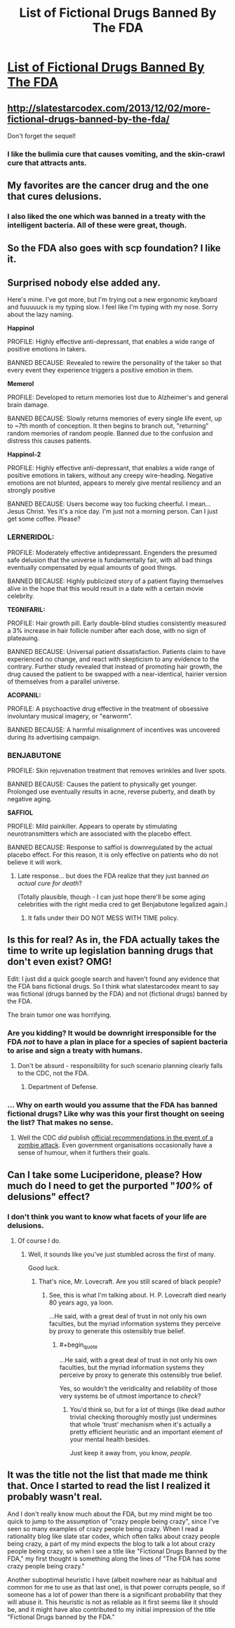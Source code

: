#+TITLE: List of Fictional Drugs Banned By The FDA

* [[http://slatestarcodex.com/2013/10/25/list-of-fictional-drugs-banned-by-the-fda/][List of Fictional Drugs Banned By The FDA]]
:PROPERTIES:
:Author: traverseda
:Score: 74
:DateUnix: 1472135766.0
:END:

** [[http://slatestarcodex.com/2013/12/02/more-fictional-drugs-banned-by-the-fda/]]

Don't forget the sequel!
:PROPERTIES:
:Author: LiteralHeadCannon
:Score: 20
:DateUnix: 1472147723.0
:END:

*** I like the bulimia cure that causes vomiting, and the skin-crawl cure that attracts ants.
:PROPERTIES:
:Author: Arancaytar
:Score: 2
:DateUnix: 1472180201.0
:END:


** My favorites are the cancer drug and the one that cures delusions.
:PROPERTIES:
:Author: diraniola
:Score: 7
:DateUnix: 1472143458.0
:END:

*** I also liked the one which was banned in a treaty with the intelligent bacteria. All of these were great, though.
:PROPERTIES:
:Author: superk2001
:Score: 8
:DateUnix: 1472145431.0
:END:


** So the FDA also goes with scp foundation? I like it.
:PROPERTIES:
:Author: Dwood15
:Score: 7
:DateUnix: 1472151441.0
:END:


** Surprised nobody else added any.

Here's mine. I've got more, but I'm trying out a new ergonomic keyboard and fuuuuuck is my typing slow. I feel like I'm typing with my nose. Sorry about the lazy naming.

 

*Happinol*

PROFILE: Highly effective anti-depressant, that enables a wide range of positive emotions in takers.

BANNED BECAUSE: Revealed to rewire the personality of the taker so that every event they experience triggers a positive emotion in them.

 

*Memerol*

PROFILE: Developed to return memories lost due to Alzheimer's and general brain damage.

BANNED BECAUSE: Slowly returns memories of every single life event, up to ~7th month of conception. It then begins to branch out, "returning" random memories of random people. Banned due to the confusion and distress this causes patients.

 

*Happinol-2*

PROFILE: Highly effective anti-depressant, that enables a wide range of positive emotions in takers, without any creepy wire-heading. Negative emotions are not blunted, appears to merely give mental resiliency and an strongly positive

BANNED BECAUSE: Users become way too fucking cheerful. I mean... Jesus Christ. Yes it's a nice day. I'm just not a morning person. Can I just get some coffee. Please?
:PROPERTIES:
:Author: Revisional_Sin
:Score: 6
:DateUnix: 1472207304.0
:END:

*** *LERNERIDOL:*

PROFILE: Moderately effective antidepressant. Engenders the presumed safe delusion that the universe is fundamentally fair, with all bad things eventually compensated by equal amounts of good things.

BANNED BECAUSE: Highly publicized story of a patient flaying themselves alive in the hope that this would result in a date with a certain movie celebrity.

 

*TEGNIFARIL:*

PROFILE: Hair growth pill. Early double-blind studies consistently measured a 3% increase in hair follicle number after each dose, with no sign of plateauing.

BANNED BECAUSE: Universal patient dissatisfaction. Patients claim to have experienced no change, and react with skepticism to any evidence to the contrary. Further study revealed that instead of promoting hair growth, the drug caused the patient to be swapped with a near-identical, hairier version of themselves from a parallel universe.

 

*ACOPANIL:*

PROFILE: A psychoactive drug effective in the treatment of obsessive involuntary musical imagery, or "earworm".

BANNED BECAUSE: A harmful misalignment of incentives was uncovered during its advertising campaign.
:PROPERTIES:
:Author: Roxolan
:Score: 10
:DateUnix: 1472210926.0
:END:


*** *BENJABUTONE*

PROFILE: Skin rejuvenation treatment that removes wrinkles and liver spots.

BANNED BECAUSE: Causes the patient to physically get younger. Prolonged use eventually results in acne, reverse puberty, and death by negative aging.

*SAFFIOL*

PROFILE: Mild painkiller. Appears to operate by stimulating neurotransmitters which are associated with the placebo effect.

BANNED BECAUSE: Response to saffiol is downregulated by the actual placebo effect. For this reason, it is only effective on patients who do not believe it will work.
:PROPERTIES:
:Author: Chronophilia
:Score: 1
:DateUnix: 1472382082.0
:END:

**** Late response... but does the FDA realize that they just banned /an actual cure for death/?

(Totally plausible, though - I can just hope there'll be some aging celebrities with the right media cred to get Benjabutone legalized again.)
:PROPERTIES:
:Author: Evan_Th
:Score: 2
:DateUnix: 1473049836.0
:END:

***** It falls under their DO NOT MESS WITH TIME policy.
:PROPERTIES:
:Author: Chronophilia
:Score: 3
:DateUnix: 1473068146.0
:END:


** Is this for real? As in, the FDA actually takes the time to write up legislation banning drugs that don't even exist? OMG!

Edit: I just did a quick google search and haven't found any evidence that the FDA bans fictional drugs. So I think what slatestarcodex meant to say was fictional (drugs banned by the FDA) and not (fictional drugs) banned by the FDA.

The brain tumor one was horrifying.
:PROPERTIES:
:Author: Sailor_Vulcan
:Score: 9
:DateUnix: 1472169583.0
:END:

*** Are you kidding? It would be downright irresponsible for the FDA /not/ to have a plan in place for a species of sapient bacteria to arise and sign a treaty with humans.
:PROPERTIES:
:Author: SometimesATroll
:Score: 11
:DateUnix: 1472177121.0
:END:

**** Don't be absurd - responsibility for such scenario planning clearly falls to the CDC, not the FDA.
:PROPERTIES:
:Author: PeridexisErrant
:Score: 10
:DateUnix: 1472177663.0
:END:

***** Department of Defense.
:PROPERTIES:
:Author: LiteralHeadCannon
:Score: 3
:DateUnix: 1472209577.0
:END:


*** ... Why on earth would you assume that the FDA has banned fictional drugs? Like why was this your first thought on seeing the list? That makes no sense.
:PROPERTIES:
:Author: Sampatrick15
:Score: 3
:DateUnix: 1472227736.0
:END:

**** Well the CDC /did/ publish [[http://blogs.cdc.gov/publichealthmatters/2011/05/preparedness-101-zombie-apocalypse/][official recommendations in the event of a zombie attack]]. Even government organisations occasionally have a sense of humour, when it furthers their goals.
:PROPERTIES:
:Author: Roxolan
:Score: 3
:DateUnix: 1472265039.0
:END:


** Can I take some Luciperidone, please? How much do I need to get the purported "/100%/ of delusions" effect?
:PROPERTIES:
:Score: 3
:DateUnix: 1472176138.0
:END:

*** I don't think you want to know what facets of your life are delusions.
:PROPERTIES:
:Author: Frommerman
:Score: 3
:DateUnix: 1472188822.0
:END:

**** Of course I do.
:PROPERTIES:
:Score: 2
:DateUnix: 1472224008.0
:END:

***** Well, it sounds like you've just stumbled across the first of many.

Good luck.
:PROPERTIES:
:Author: Chosen_Pun
:Score: 2
:DateUnix: 1472236090.0
:END:

****** That's nice, Mr. Lovecraft. Are you still scared of black people?
:PROPERTIES:
:Score: 2
:DateUnix: 1472248159.0
:END:

******* See, this is what I'm talking about. H. P. Lovecraft died nearly 80 years ago, ya loon.

...He said, with a great deal of trust in not only his own faculties, but the myriad information systems they perceive by proxy to generate this ostensibly true belief.
:PROPERTIES:
:Author: Chosen_Pun
:Score: 2
:DateUnix: 1472264790.0
:END:

******** #+begin_quote
  ...He said, with a great deal of trust in not only his own faculties, but the myriad information systems they perceive by proxy to generate this ostensibly true belief.
#+end_quote

Yes, so wouldn't the veridicality and reliability of those very systems be of utmost importance to /check/?
:PROPERTIES:
:Score: 2
:DateUnix: 1472266163.0
:END:

********* You'd think so, but for a lot of things (like dead author trivia) checking thoroughly mostly just undermines that whole 'trust' mechanism when it's actually a pretty efficient heuristic and an important element of your mental health besides.

Just keep it away from, you know, /people./
:PROPERTIES:
:Author: Chosen_Pun
:Score: 1
:DateUnix: 1472301955.0
:END:


** It was the title not the list that made me think that. Once I started to read the list I realized it probably wasn't real.

And I don't really know much about the FDA, but my mind might be too quick to jump to the assumption of "crazy people being crazy", since I've seen so many examples of crazy people being crazy. When I read a rationality blog like slate star codex, which often talks about crazy people being crazy, a part of my mind expects the blog to talk a lot about crazy people being crazy, so when I see a title like "Fictional Drugs Banned by the FDA," my first thought is something along the lines of "The FDA has some crazy people being crazy."

Another suboptimal heuristic I have (albeit nowhere near as habitual and common for me to use as that last one), is that power corrupts people, so if someone has a lot of power than there is a significant probability that they will abuse it. This heuristic is not as reliable as it first seems like it should be, and it might have also contributed to my initial impression of the title "Fictional Drugs banned by the FDA."
:PROPERTIES:
:Author: Sailor_Vulcan
:Score: 3
:DateUnix: 1472231405.0
:END:
